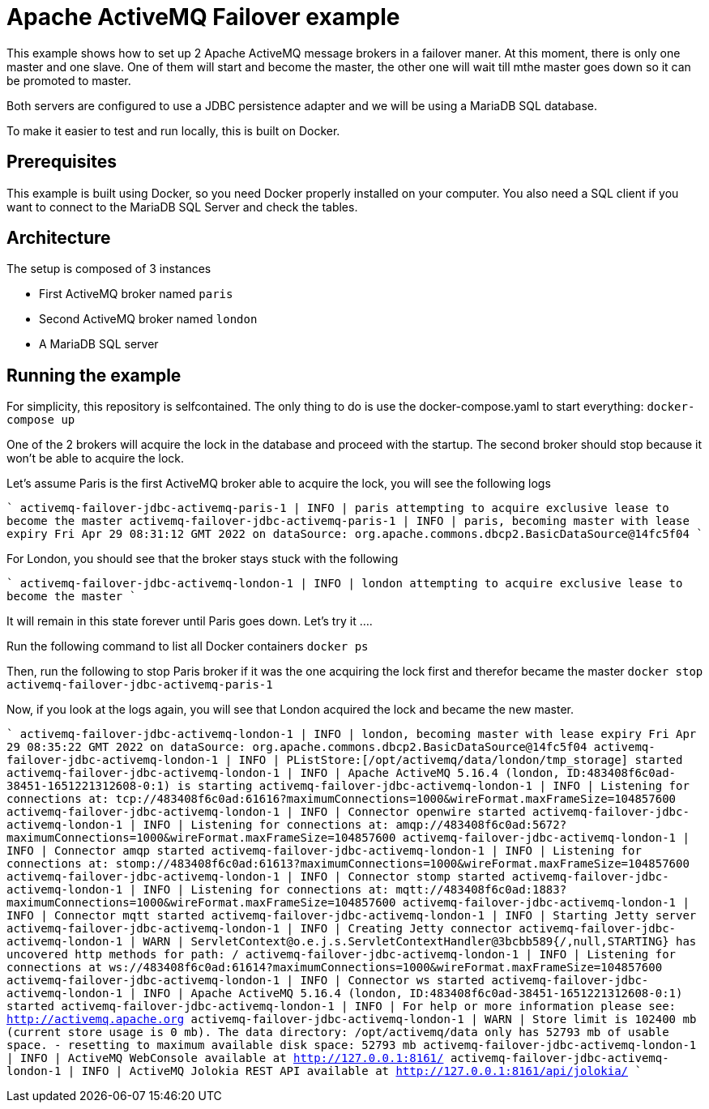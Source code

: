= Apache ActiveMQ Failover example

This example shows how to set up 2 Apache ActiveMQ message brokers in a failover maner. 
At this moment, there is only one master and one slave. 
One of them will start and become the master, the other one will wait till mthe master goes down so it can be promoted to master.

Both servers are configured to use a JDBC persistence adapter and we will be using a MariaDB SQL database.

To make it easier to test and run locally, this is built on Docker.

== Prerequisites

This example is built using Docker, so you need Docker properly installed on your computer.
You also need a SQL client if you want to connect to the MariaDB SQL Server and check the tables.

== Architecture

The setup is composed of 3 instances

* First ActiveMQ broker named `paris`
* Second ActiveMQ broker named `london`
* A MariaDB SQL server

== Running the example

For simplicity, this repository is selfcontained.
The only thing to do is use the docker-compose.yaml to start everything: `docker-compose up`

One of the 2 brokers will acquire the lock in the database and proceed with the startup.
The second broker should stop because it won't be able to acquire the lock.

Let's assume Paris is the first ActiveMQ broker able to acquire the lock, you will see the following logs

````
activemq-failover-jdbc-activemq-paris-1   |  INFO | paris attempting to acquire exclusive lease to become the master
activemq-failover-jdbc-activemq-paris-1   |  INFO | paris, becoming master with lease expiry Fri Apr 29 08:31:12 GMT 2022 on dataSource: org.apache.commons.dbcp2.BasicDataSource@14fc5f04
````

For London, you should see that the broker stays stuck with the following

````
activemq-failover-jdbc-activemq-london-1  |  INFO | london attempting to acquire exclusive lease to become the master
````

It will remain in this state forever until Paris goes down. Let's try it ....

Run the following command to list all Docker containers `docker ps`

Then, run the following to stop Paris broker if it was the one acquiring the lock first and therefor became the master `docker stop activemq-failover-jdbc-activemq-paris-1`

Now, if you look at the logs again, you will see that London acquired the lock and became the new master.

````
activemq-failover-jdbc-activemq-london-1  |  INFO | london, becoming master with lease expiry Fri Apr 29 08:35:22 GMT 2022 on dataSource: org.apache.commons.dbcp2.BasicDataSource@14fc5f04
activemq-failover-jdbc-activemq-london-1  |  INFO | PListStore:[/opt/activemq/data/london/tmp_storage] started
activemq-failover-jdbc-activemq-london-1  |  INFO | Apache ActiveMQ 5.16.4 (london, ID:483408f6c0ad-38451-1651221312608-0:1) is starting
activemq-failover-jdbc-activemq-london-1  |  INFO | Listening for connections at: tcp://483408f6c0ad:61616?maximumConnections=1000&wireFormat.maxFrameSize=104857600
activemq-failover-jdbc-activemq-london-1  |  INFO | Connector openwire started
activemq-failover-jdbc-activemq-london-1  |  INFO | Listening for connections at: amqp://483408f6c0ad:5672?maximumConnections=1000&wireFormat.maxFrameSize=104857600
activemq-failover-jdbc-activemq-london-1  |  INFO | Connector amqp started
activemq-failover-jdbc-activemq-london-1  |  INFO | Listening for connections at: stomp://483408f6c0ad:61613?maximumConnections=1000&wireFormat.maxFrameSize=104857600
activemq-failover-jdbc-activemq-london-1  |  INFO | Connector stomp started
activemq-failover-jdbc-activemq-london-1  |  INFO | Listening for connections at: mqtt://483408f6c0ad:1883?maximumConnections=1000&wireFormat.maxFrameSize=104857600
activemq-failover-jdbc-activemq-london-1  |  INFO | Connector mqtt started
activemq-failover-jdbc-activemq-london-1  |  INFO | Starting Jetty server
activemq-failover-jdbc-activemq-london-1  |  INFO | Creating Jetty connector
activemq-failover-jdbc-activemq-london-1  |  WARN | ServletContext@o.e.j.s.ServletContextHandler@3bcbb589{/,null,STARTING} has uncovered http methods for path: /
activemq-failover-jdbc-activemq-london-1  |  INFO | Listening for connections at ws://483408f6c0ad:61614?maximumConnections=1000&wireFormat.maxFrameSize=104857600
activemq-failover-jdbc-activemq-london-1  |  INFO | Connector ws started
activemq-failover-jdbc-activemq-london-1  |  INFO | Apache ActiveMQ 5.16.4 (london, ID:483408f6c0ad-38451-1651221312608-0:1) started
activemq-failover-jdbc-activemq-london-1  |  INFO | For help or more information please see: http://activemq.apache.org
activemq-failover-jdbc-activemq-london-1  |  WARN | Store limit is 102400 mb (current store usage is 0 mb). The data directory: /opt/activemq/data only has 52793 mb of usable space. - resetting to maximum available disk space: 52793 mb
activemq-failover-jdbc-activemq-london-1  |  INFO | ActiveMQ WebConsole available at http://127.0.0.1:8161/
activemq-failover-jdbc-activemq-london-1  |  INFO | ActiveMQ Jolokia REST API available at http://127.0.0.1:8161/api/jolokia/
````
